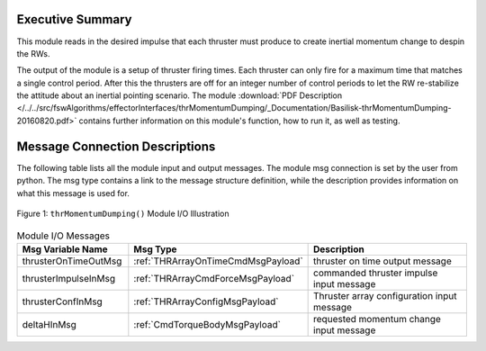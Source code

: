 Executive Summary
-----------------

This module reads in the desired impulse that each thruster must produce to create inertial momentum change to despin the RWs.

The output of the module is a setup of thruster firing times.  Each thruster can only fire for a maximum time that matches a single control period.  After this the thrusters are off for an integer number of control periods to let the RW re-stabilize the attitude about an inertial pointing scenario. The module
:download:`PDF Description </../../src/fswAlgorithms/effectorInterfaces/thrMomentumDumping/_Documentation/Basilisk-thrMomentumDumping-20160820.pdf>` contains further information on this module's function, how to run it, as well as testing.


Message Connection Descriptions
-------------------------------
The following table lists all the module input and output messages.  The module msg connection is set by the
user from python.  The msg type contains a link to the message structure definition, while the description
provides information on what this message is used for.

.. _ModuleIO_thrMomentumDumping:
.. figure:: /../../src/fswAlgorithms/effectorInterfaces/thrMomentumDumping/_Documentation/Images/moduleImgThrMomentumDumping.svg
    :align: center

    Figure 1: ``thrMomentumDumping()`` Module I/O Illustration


.. list-table:: Module I/O Messages
    :widths: 25 25 50
    :header-rows: 1

    * - Msg Variable Name
      - Msg Type
      - Description
    * - thrusterOnTimeOutMsg
      - :ref:`THRArrayOnTimeCmdMsgPayload`
      - thruster on time output message
    * - thrusterImpulseInMsg
      - :ref:`THRArrayCmdForceMsgPayload`
      - commanded thruster impulse input message
    * - thrusterConfInMsg
      - :ref:`THRArrayConfigMsgPayload`
      - Thruster array configuration input message
    * - deltaHInMsg
      - :ref:`CmdTorqueBodyMsgPayload`
      - requested momentum change input message

